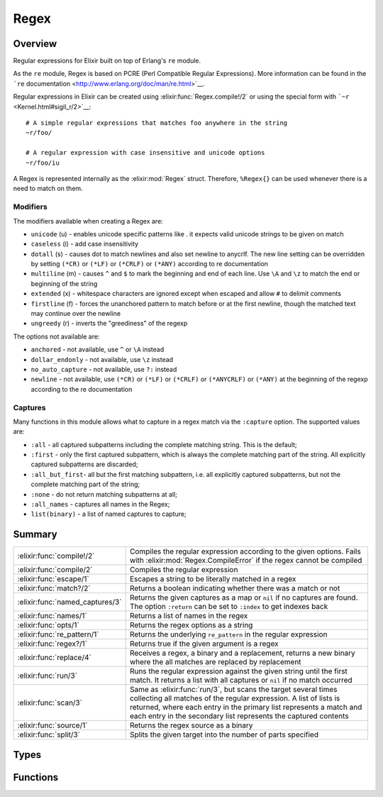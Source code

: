 Regex
==============================================================

.. elixir:module:: Regex

   :mtype: 

Overview
--------

Regular expressions for Elixir built on top of Erlang's ``re`` module.

As the ``re`` module, Regex is based on PCRE (Perl Compatible Regular
Expressions). More information can be found in the ```re``
documentation <http://www.erlang.org/doc/man/re.html>`__.

Regular expressions in Elixir can be created using :elixir:func:`Regex.compile!/2`
or using the special form with ```~r`` <Kernel.html#sigil_r/2>`__:

::

    # A simple regular expressions that matches foo anywhere in the string
    ~r/foo/

    # A regular expression with case insensitive and unicode options
    ~r/foo/iu

A Regex is represented internally as the :elixir:mod:`Regex` struct. Therefore,
``%Regex{}`` can be used whenever there is a need to match on them.

Modifiers
~~~~~~~~~

The modifiers available when creating a Regex are:

-  ``unicode`` (u) - enables unicode specific patterns like . it expects
   valid unicode strings to be given on match
-  ``caseless`` (i) - add case insensitivity
-  ``dotall`` (s) - causes dot to match newlines and also set newline to
   anycrlf. The new line setting can be overridden by setting ``(*CR)``
   or ``(*LF)`` or ``(*CRLF)`` or ``(*ANY)`` according to re
   documentation
-  ``multiline`` (m) - causes ``^`` and ``$`` to mark the beginning and
   end of each line. Use ``\A`` and ``\z`` to match the end or beginning
   of the string
-  ``extended`` (x) - whitespace characters are ignored except when
   escaped and allow ``#`` to delimit comments
-  ``firstline`` (f) - forces the unanchored pattern to match before or
   at the first newline, though the matched text may continue over the
   newline
-  ``ungreedy`` (r) - inverts the "greediness" of the regexp

The options not available are:

-  ``anchored`` - not available, use ``^`` or ``\A`` instead
-  ``dollar_endonly`` - not available, use ``\z`` instead
-  ``no_auto_capture`` - not available, use ``?:`` instead
-  ``newline`` - not available, use ``(*CR)`` or ``(*LF)`` or
   ``(*CRLF)`` or ``(*ANYCRLF)`` or ``(*ANY)`` at the beginning of the
   regexp according to the re documentation

Captures
~~~~~~~~

Many functions in this module allows what to capture in a regex match
via the ``:capture`` option. The supported values are:

-  ``:all`` - all captured subpatterns including the complete matching
   string. This is the default;

-  ``:first`` - only the first captured subpattern, which is always the
   complete matching part of the string. All explicitly captured
   subpatterns are discarded;

-  ``:all_but_first``- all but the first matching subpattern, i.e. all
   explicitly captured subpatterns, but not the complete matching part
   of the string;

-  ``:none`` - do not return matching subpatterns at all;

-  ``:all_names`` - captures all names in the Regex;

-  ``list(binary)`` - a list of named captures to capture;







Summary
-------

=============================== =
:elixir:func:`compile!/2`       Compiles the regular expression according to the given options. Fails with :elixir:mod:`Regex.CompileError` if the regex cannot be compiled 

:elixir:func:`compile/2`        Compiles the regular expression 

:elixir:func:`escape/1`         Escapes a string to be literally matched in a regex 

:elixir:func:`match?/2`         Returns a boolean indicating whether there was a match or not 

:elixir:func:`named_captures/3` Returns the given captures as a map or ``nil`` if no captures are found. The option ``:return`` can be set to ``:index`` to get indexes back 

:elixir:func:`names/1`          Returns a list of names in the regex 

:elixir:func:`opts/1`           Returns the regex options as a string 

:elixir:func:`re_pattern/1`     Returns the underlying ``re_pattern`` in the regular expression 

:elixir:func:`regex?/1`         Returns true if the given argument is a regex 

:elixir:func:`replace/4`        Receives a regex, a binary and a replacement, returns a new binary where the all matches are replaced by replacement 

:elixir:func:`run/3`            Runs the regular expression against the given string until the first match. It returns a list with all captures or ``nil`` if no match occurred 

:elixir:func:`scan/3`           Same as :elixir:func:`run/3`, but scans the target several times collecting all matches of the regular expression. A list of lists is returned, where each entry in the primary list represents a match and each entry in the secondary list represents the captured contents 

:elixir:func:`source/1`         Returns the regex source as a binary 

:elixir:func:`split/3`          Splits the given target into the number of parts specified 
=============================== =



Types
-----

.. elixir:type:: Regex.t/0

   :elixir:type:`t/0` :: %Regex{re_pattern: term, source: binary, opts: binary}
   





Functions
---------

.. elixir:function:: Regex.compile/2
   :sig: compile(source, options \\ "")


   Specs:
   
 
   * compile(binary, binary | [term]) :: {:ok, :elixir:type:`t/0`} | {:error, any}
 

   
   Compiles the regular expression.
   
   The given options can either be a binary with the characters
   representing the same regex options given to the ``~r`` sigil, or a list
   of options, as expected by the `Erlang ``re``
   docs <http://www.erlang.org/doc/man/re.html>`__.
   
   It returns ``{:ok, regex}`` in case of success, ``{:error, reason}``
   otherwise.
   
   **Examples**
   
   ::
   
       iex> Regex.compile("foo")
       {:ok, ~r"foo"}
   
       iex> Regex.compile("*foo")
       {:error, {'nothing to repeat', 0}}
   
   
   

.. elixir:function:: Regex.compile!/2
   :sig: compile!(source, options \\ "")


   
   Compiles the regular expression according to the given options. Fails
   with :elixir:mod:`Regex.CompileError` if the regex cannot be compiled.
   
   

.. elixir:function:: Regex.escape/1
   :sig: escape(string)


   Specs:
   
 
   * escape(:elixir:type:`String.t/0`) :: :elixir:type:`String.t/0`
 

   
   Escapes a string to be literally matched in a regex.
   
   **Examples**
   
   ::
   
       iex> Regex.escape(".")
       "\\."
   
       iex> Regex.escape("\\what if")
       "\\\\what\\ if"
   
   
   

.. elixir:function:: Regex.match?/2
   :sig: match?(regex, string)


   
   Returns a boolean indicating whether there was a match or not.
   
   **Examples**
   
   ::
   
       iex> Regex.match?(~r/foo/, "foo")
       true
   
       iex> Regex.match?(~r/foo/, "bar")
       false
   
   
   

.. elixir:function:: Regex.named_captures/3
   :sig: named_captures(regex, string, options \\ [])


   
   Returns the given captures as a map or ``nil`` if no captures are found.
   The option ``:return`` can be set to ``:index`` to get indexes back.
   
   **Examples**
   
   ::
   
       iex> Regex.named_captures(~r/c(?<foo>d)/, "abcd")
       %{"foo" => "d"}
   
       iex> Regex.named_captures(~r/a(?<foo>b)c(?<bar>d)/, "abcd")
       %{"bar" => "d", "foo" => "b"}
   
       iex> Regex.named_captures(~r/a(?<foo>b)c(?<bar>d)/, "efgh")
       nil
   
   
   

.. elixir:function:: Regex.names/1
   :sig: names(regex)


   
   Returns a list of names in the regex.
   
   **Examples**
   
   ::
   
       iex> Regex.names(~r/(?<foo>bar)/)
       ["foo"]
   
   
   

.. elixir:function:: Regex.opts/1
   :sig: opts(regex)


   
   Returns the regex options as a string.
   
   **Examples**
   
   ::
   
       iex> Regex.opts(~r(foo)m)
       "m"
   
   
   

.. elixir:function:: Regex.re_pattern/1
   :sig: re_pattern(regex)


   
   Returns the underlying ``re_pattern`` in the regular expression.
   
   

.. elixir:function:: Regex.regex?/1
   :sig: regex?(regex)


   
   Returns true if the given argument is a regex.
   
   **Examples**
   
   ::
   
       iex> Regex.regex?(~r/foo/)
       true
   
       iex> Regex.regex?(0)
       false
   
   
   

.. elixir:function:: Regex.replace/4
   :sig: replace(regex, string, replacement, options \\ [])


   
   Receives a regex, a binary and a replacement, returns a new binary where
   the all matches are replaced by replacement.
   
   The replacement can be either a string or a function. The string is used
   as a replacement for every match and it allows specific captures to be
   accessed via ``\N``, where ``N`` is the capture. In case ``\0`` is used,
   the whole match is inserted.
   
   When the replacement is a function, the function may have arity N where
   each argument maps to a capture, with the first argument being the whole
   match. If the function expects more arguments than captures found, the
   remaining arguments will receive ``""``.
   
   **Options**
   
   -  ``:global`` - when ``false``, replaces only the first occurrence
      (defaults to true)
   
   **Examples**
   
   ::
   
       iex> Regex.replace(~r/d/, "abc", "d")
       "abc"
   
       iex> Regex.replace(~r/b/, "abc", "d")
       "adc"
   
       iex> Regex.replace(~r/b/, "abc", "[\\0]")
       "a[b]c"
   
       iex> Regex.replace(~r/a(b|d)c/, "abcadc", "[\\1]")
       "[b][d]"
   
       iex> Regex.replace(~r/a(b|d)c/, "abcadc", fn _, x -> "[#{x}]" end)
       "[b][d]"
   
   
   

.. elixir:function:: Regex.run/3
   :sig: run(regex, string, options \\ [])


   
   Runs the regular expression against the given string until the first
   match. It returns a list with all captures or ``nil`` if no match
   occurred.
   
   **Options**
   
   -  ``:return`` - Set to ``:index`` to return indexes. Defaults to
      ``:binary``;
   -  ``:capture`` - What to capture in the result. Check the moduledoc for
      Regex to see the possible capture values;
   
   **Examples**
   
   ::
   
       iex> Regex.run(~r/c(d)/, "abcd")
       ["cd", "d"]
   
       iex> Regex.run(~r/e/, "abcd")
       nil
   
       iex> Regex.run(~r/c(d)/, "abcd", return: :index)
       [{2,2},{3,1}]
   
   
   

.. elixir:function:: Regex.scan/3
   :sig: scan(regex, string, options \\ [])


   
   Same as :elixir:func:`run/3`, but scans the target several times collecting all
   matches of the regular expression. A list of lists is returned, where
   each entry in the primary list represents a match and each entry in the
   secondary list represents the captured contents.
   
   **Options**
   
   -  ``:return`` - Set to ``:index`` to return indexes. Defaults to
      ``:binary``;
   -  ``:capture`` - What to capture in the result. Check the moduledoc for
      Regex to see the possible capture values;
   
   **Examples**
   
   ::
   
       iex> Regex.scan(~r/c(d|e)/, "abcd abce")
       [["cd", "d"], ["ce", "e"]]
   
       iex> Regex.scan(~r/c(?:d|e)/, "abcd abce")
       [["cd"], ["ce"]]
   
       iex> Regex.scan(~r/e/, "abcd")
       []
   
   
   

.. elixir:function:: Regex.source/1
   :sig: source(regex)


   
   Returns the regex source as a binary.
   
   **Examples**
   
   ::
   
       iex> Regex.source(~r(foo))
       "foo"
   
   
   

.. elixir:function:: Regex.split/3
   :sig: split(regex, string, options \\ [])


   
   Splits the given target into the number of parts specified.
   
   **Options**
   
   -  ``:parts`` - when specified, splits the string into the given number
      of parts. If not specified, ``:parts`` is defaulted to ``:infinity``,
      which will split the string into the maximum number of parts possible
      based on the given pattern.
   
   -  ``:trim`` - when true, remove blank strings from the result;
   
   **Examples**
   
   ::
   
       iex> Regex.split(~r/-/, "a-b-c")
       ["a","b","c"]
   
       iex> Regex.split(~r/-/, "a-b-c", [parts: 2])
       ["a","b-c"]
   
       iex> Regex.split(~r/-/, "abc")
       ["abc"]
   
       iex> Regex.split(~r//, "abc")
       ["a", "b", "c", ""]
   
       iex> Regex.split(~r//, "abc", trim: true)
       ["a", "b", "c"]
   
   
   







